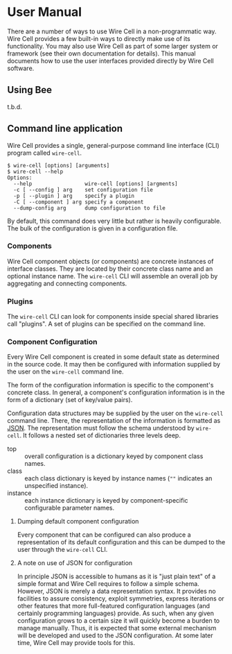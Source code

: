 * User Manual

There are a number of ways to use Wire Cell in a non-programmatic way.  
Wire Cell provides a few built-in ways to directly make use of its functionality.  
You may also use Wire Cell as part of some larger system or framework (see their own documentation for details).  
This manual documents how to use the user interfaces provided directly by Wire Cell software.

** Using Bee

t.b.d.

** Command line application

Wire Cell provides a single, general-purpose command line interface (CLI) program called =wire-cell=.  

#+BEGIN_EXAMPLE
  $ wire-cell [options] [arguments]
  $ wire-cell --help
  Options:
    --help                 wire-cell [options] [argments]
    -c [ --config ] arg    set configuration file
    -p [ --plugin ] arg    specify a plugin
    -C [ --component ] arg specify a component
    --dump-config arg      dump configuration to file
#+END_EXAMPLE

By default, this command does very little but rather is heavily configurable.
The bulk of the configuration is given in a configuration file.


*** Components 

Wire Cell component objects (or components) are concrete instances of interface classes.  
They are located by their concrete class name and an optional instance name.
The =wire-cell= CLI will assemble an overall job by aggregating and connecting components.

*** Plugins

The =wire-cell= CLI can look for components inside special shared libraries call "plugins".  
A set of plugins can be specified on the command line.

*** Component Configuration

Every Wire Cell component is created in some default state as determined in the source code.  
It may then be configured with information supplied by the user on the =wire-cell= command line.

The form of the configuration information is specific to the component's concrete class.  
In general, a component's configuration information is in the form of a dictionary (set of key/value pairs).

Configuration data structures may be supplied by the user on the =wire-cell= command line.  
There, the representation of the information is formatted as [[http://www.json.org/][JSON]].
The representation must follow the schema understood by =wire-cell=. 
It follows a nested set of dictionaries three levels deep.

- top :: overall configuration is a dictionary keyed by component class names.
- class :: each class dictionary is keyed by instance names (=""= indicates an unspecified instance).
- instance :: each instance dictionary is keyed by component-specific configurable parameter names.

**** Dumping default component configuration

Every component that can be configured can also produce a representation of its default configuration and this can be dumped to the user through the =wire-cell= CLI.

**** A note on use of JSON for configuration

In principle JSON is accessible to humans as it is "just plain text" of a simple format and Wire Cell requires to follow a simple schema.
However, JSON is merely a data representation syntax.
It provides no facilities to assure consistency, exploit symmetries, express iterations or other features that more full-featured configuration languages (and certainly programming languages) provide.
As such, when any given configuration grows to a certain size it will quickly become a burden to manage manually.
Thus, it is expected that some external mechanism will be developed and used to the JSON configuration.
At some later time, Wire Cell may provide tools for this. 

